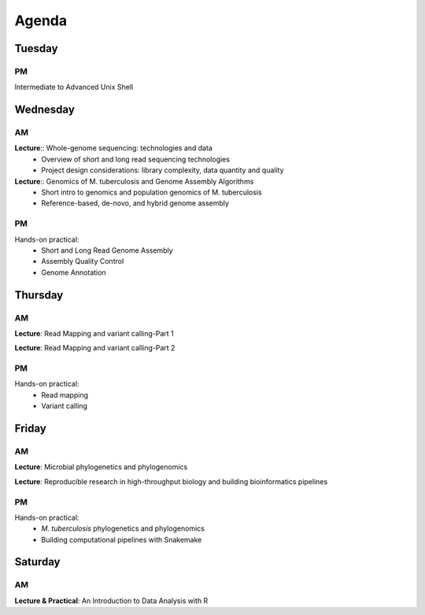 ------------------------------
Agenda
------------------------------


^^^^^^^
Tuesday
^^^^^^^

PM
++
Intermediate to Advanced Unix Shell


^^^^^^^
Wednesday
^^^^^^^

AM
+++++++
**Lecture**:: Whole-genome sequencing: technologies and data
 + Overview of short and long read sequencing technologies
 + Project design considerations: library complexity, data quantity and quality
   
**Lecture**:: Genomics of M. tuberculosis and Genome Assembly Algorithms
    + Short intro to genomics and population genomics of M. tuberculosis
    + Reference-based, de-novo, and hybrid genome assembly
   
PM
++
Hands-on practical: 
 + Short and Long Read Genome Assembly
 + Assembly Quality Control
 + Genome Annotation

^^^^^^^
Thursday
^^^^^^^

AM
+++++++
**Lecture**: Read Mapping and variant calling-Part 1

**Lecture**: Read Mapping and variant calling-Part 2

PM
++
Hands-on practical: 
 + Read mapping
 + Variant calling


^^^^^^^
Friday
^^^^^^^

AM
++
**Lecture**: Microbial phylogenetics and phylogenomics

**Lecture**: Reproducible research in high-throughput biology and building bioinformatics pipelines 

PM
++
Hands-on practical: 
 + `M. tuberculosis` phylogenetics and phylogenomics
 + Building computational pipelines with Snakemake


^^^^^^^
Saturday
^^^^^^^

AM
++

**Lecture & Practical**: An Introduction to Data Analysis with R